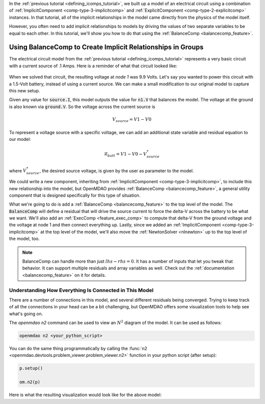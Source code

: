 .. _using_balancecomp_tutorial:


In the :ref:`previous tutorial <defining_icomps_tutorial>`, we built up a model of an electrical circuit using
a combination of :ref:`ImplicitComponent <comp-type-3-implicitcomp>` and :ref:`ExplicitComponent <comp-type-2-explicitcomp>` instances.
In that tutorial, all of the implicit relationships in the model came directly from the physics of the model itself.

However, you often need to add implicit relationships to models by driving the values of two separate variables to be equal to each other.
In this tutorial, we'll show you how to do that using the :ref:`BalanceComp <balancecomp_feature>`.

************************************************************
Using BalanceComp to Create Implicit Relationships in Groups
************************************************************

The electrical circuit model from the :ref:`previous tutorial <defining_icomps_tutorial>` represents a very basic
circuit with a current source of .1 Amps. Here is a reminder of what that circuit looked like:

.. figure:: images/circuit_diagram.png
   :align: center
   :width: 50%
   :alt: diagram of a simple circuit with two resistors and one diode

When we solved that circuit, the resulting voltage at *node 1* was 9.9 Volts.
Let's say you wanted to power this circuit with a 1.5-Volt battery, instead of using a current source.
We can make a small modification to our original model to capture this new setup.

Given any value for :code:`source.I`, this model outputs the value for :code:`n1.V` that balances the model.
The voltage at the ground is also known via :code:`ground.V`. So the voltage across the current source is

.. math::
    V_{source} = V1 - V0

To represent a voltage source with a specific voltage, we can add an additional state variable and residual equation to our model:

.. math::
    \mathcal{R}_{batt} = V1 - V0 - V_{source}^{*}

where :math:`V_{source}^{*}`, the desired source voltage, is given by the user as parameter to the model.

We could write a new component, inheriting from :ref:`ImplicitComponent <comp-type-3-implicitcomp>`, to include this new relationship into the model,
but OpenMDAO provides :ref:`BalanceComp <balancecomp_feature>`, a general utility component that is designed specifically for this type of situation.

What we're going to do is add a :ref:`BalanceComp <balancecomp_feature>` to the top level of the model.
The :code:`BalanceComp` will define a residual that will drive the source current to force the delta-V across the battery to be what we want.
We'll also add an :ref:`ExecComp <feature_exec_comp>` to compute that delta-V from the ground voltage and the voltage at node 1 and then connect everything up.
Lastly, since we added an :ref:`ImplicitComponent <comp-type-3-implicitcomp>` at the top level of the model, we'll also move the :ref:`NewtonSolver <nlnewton>` up to the top level of the model, too.

.. note::

    BalanceComp can handle more than just :math:`lhs-rhs=0`. It has a number of inputs that let you tweak that behavior.
    It can support multiple residuals and array variables as well. Check out the :ref:`documentation <balancecomp_feature>` on it for details.

.. embed-code::
    openmdao.test_suite.test_examples.test_circuit_analysis.TestCircuit.test_circuit_voltage_source
    :layout: code, output


Understanding How Everything Is Connected in This Model
*******************************************************

There are a number of connections in this model, and several different residuals being converged.
Trying to keep track of all the connections in your head can be a bit challenging, but OpenMDAO offers
some visualization tools to help see what's going on.

The `openmdao n2` command can be used to view an :math:`N^2` diagram of the model.  It can be used
as follows:

.. code-block:: none

    openmdao n2 <your_python_script>


You can do the same thing programmatically by calling the 
:func:`n2 <openmdao.devtools.problem_viewer.problem_viewer.n2>` 
function in your python script (after setup):

.. code::

    p.setup()

    om.n2(p)

Here is what the resulting visualization would look like for the above model:

.. embed-n2::
    ../test_suite/scripts/circuit_analysis.py
